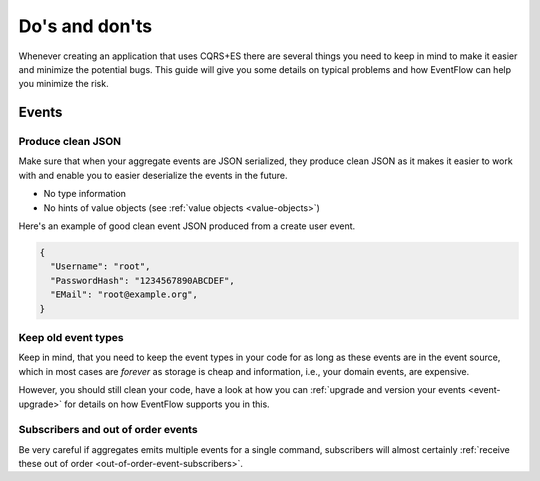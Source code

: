 .. _dos-and-donts:

Do's and don'ts
===============

Whenever creating an application that uses CQRS+ES there are several
things you need to keep in mind to make it easier and minimize the
potential bugs. This guide will give you some details on typical
problems and how EventFlow can help you minimize the risk.

Events
------

Produce clean JSON
^^^^^^^^^^^^^^^^^^

Make sure that when your aggregate events are JSON serialized, they
produce clean JSON as it makes it easier to work with and enable you to
easier deserialize the events in the future.

-  No type information
-  No hints of value objects (see :ref:`value objects <value-objects>`)

Here's an example of good clean event JSON produced from a create user
event.

.. code:: json

    {
      "Username": "root",
      "PasswordHash": "1234567890ABCDEF",
      "EMail": "root@example.org",
    }

Keep old event types
^^^^^^^^^^^^^^^^^^^^

Keep in mind, that you need to keep the event types in your code for as
long as these events are in the event source, which in most cases are
*forever* as storage is cheap and information, i.e., your domain events,
are expensive.

However, you should still clean your code, have a look at how you can
:ref:`upgrade and version your events <event-upgrade>` for details on
how EventFlow supports you in this.


Subscribers and out of order events
^^^^^^^^^^^^^^^^^^^^^^^^^^^^^^^^^^^

Be very careful if aggregates emits multiple events for a single command,
subscribers will almost certainly
:ref:`receive these out of order <out-of-order-event-subscribers>`.